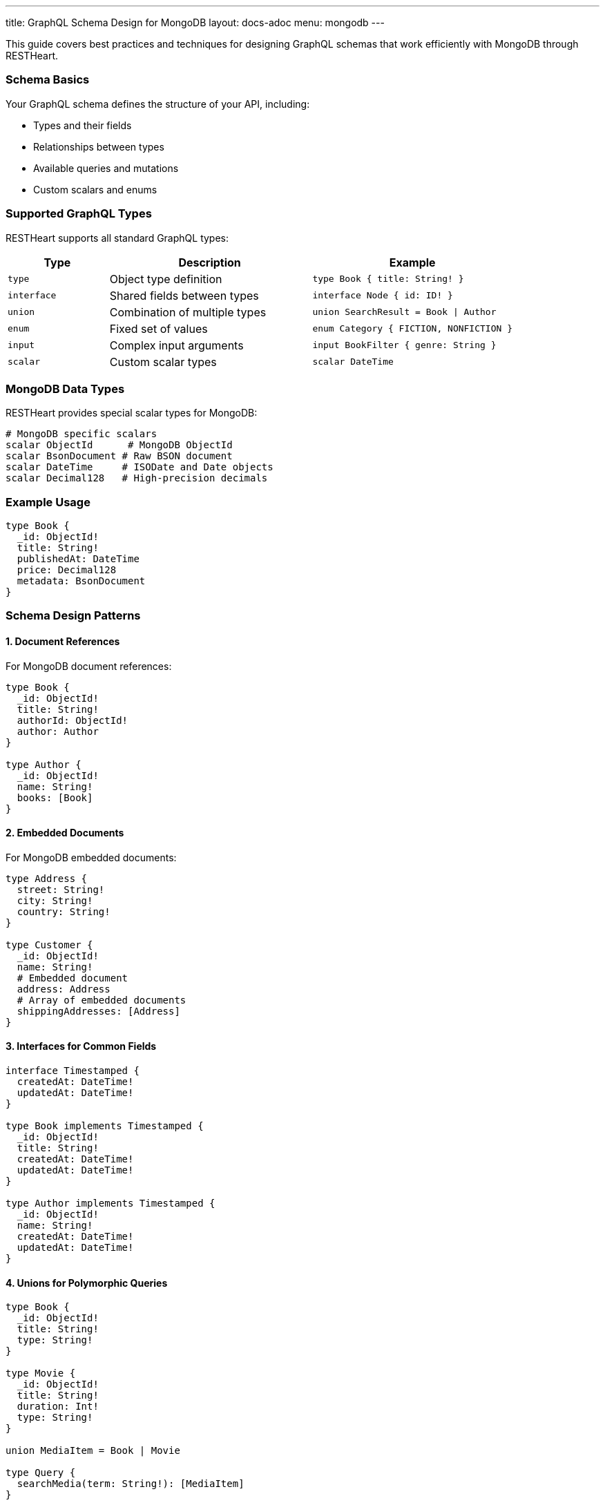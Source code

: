 ---
title: GraphQL Schema Design for MongoDB
layout: docs-adoc
menu: mongodb
---

This guide covers best practices and techniques for designing GraphQL schemas that work efficiently with MongoDB through RESTHeart.

=== Schema Basics

Your GraphQL schema defines the structure of your API, including:

* Types and their fields
* Relationships between types
* Available queries and mutations
* Custom scalars and enums

=== Supported GraphQL Types

RESTHeart supports all standard GraphQL types:

[cols="1,2,2"]
|===
|Type |Description |Example

|`type`
|Object type definition
|`type Book { title: String! }`

|`interface`
|Shared fields between types
|`interface Node { id: ID! }`

|`union`
|Combination of multiple types
|`union SearchResult = Book \| Author`

|`enum`
|Fixed set of values
|`enum Category { FICTION, NONFICTION }`

|`input`
|Complex input arguments
|`input BookFilter { genre: String }`

|`scalar`
|Custom scalar types
|`scalar DateTime`
|===

=== MongoDB Data Types

RESTHeart provides special scalar types for MongoDB:

[source,graphql]
----
# MongoDB specific scalars
scalar ObjectId      # MongoDB ObjectId
scalar BsonDocument # Raw BSON document
scalar DateTime     # ISODate and Date objects
scalar Decimal128   # High-precision decimals
----

=== Example Usage

[source,graphql]
----
type Book {
  _id: ObjectId!
  title: String!
  publishedAt: DateTime
  price: Decimal128
  metadata: BsonDocument
}
----

=== Schema Design Patterns

==== 1. Document References

For MongoDB document references:

[source,graphql]
----
type Book {
  _id: ObjectId!
  title: String!
  authorId: ObjectId!
  author: Author
}

type Author {
  _id: ObjectId!
  name: String!
  books: [Book]
}
----

==== 2. Embedded Documents

For MongoDB embedded documents:

[source,graphql]
----
type Address {
  street: String!
  city: String!
  country: String!
}

type Customer {
  _id: ObjectId!
  name: String!
  # Embedded document
  address: Address
  # Array of embedded documents
  shippingAddresses: [Address]
}
----

==== 3. Interfaces for Common Fields

[source,graphql]
----
interface Timestamped {
  createdAt: DateTime!
  updatedAt: DateTime!
}

type Book implements Timestamped {
  _id: ObjectId!
  title: String!
  createdAt: DateTime!
  updatedAt: DateTime!
}

type Author implements Timestamped {
  _id: ObjectId!
  name: String!
  createdAt: DateTime!
  updatedAt: DateTime!
}
----

==== 4. Unions for Polymorphic Queries

[source,graphql]
----
type Book {
  _id: ObjectId!
  title: String!
  type: String!
}

type Movie {
  _id: ObjectId!
  title: String!
  duration: Int!
  type: String!
}

union MediaItem = Book | Movie

type Query {
  searchMedia(term: String!): [MediaItem]
}
----

=== Query Design

==== 1. Pagination Support

[source,graphql]
----
type BookConnection {
  edges: [BookEdge]
  pageInfo: PageInfo!
}

type BookEdge {
  node: Book!
  cursor: String!
}

type PageInfo {
  hasNextPage: Boolean!
  endCursor: String
}

type Query {
  books(first: Int, after: String): BookConnection
}
----

==== 2. Filtering and Sorting

[source,graphql]
----
input BookFilter {
  title: String
  genre: String
  yearPublished: Int
}

enum SortOrder {
  ASC
  DESC
}

input BookSort {
  field: String!
  order: SortOrder!
}

type Query {
  books(
    filter: BookFilter
    sort: BookSort
    limit: Int
    skip: Int
  ): [Book]
}
----

=== Best Practices

1. *Use Non-Null Fields Wisely*
- Mark required fields with `!`
- Consider optional fields for flexibility

2. *Consistent Naming*
- Use CamelCase for types
- Use camelCase for fields
- Be descriptive but concise

3. *Documentation*
- Add descriptions to types and fields
- Document expected behavior
- Include examples in comments

[source,graphql]
----
"""
Represents a book in the catalog
"""
type Book {
  """
  MongoDB ObjectId of the book
  """
  _id: ObjectId!

  """
  Title of the book
  Must not be empty
  """
  title: String!
}
----

4. *Schema Evolution*
- Add fields as optional
- Use interfaces for extensibility
- Plan for versioning

=== Schema Validation

RESTHeart automatically validates your schema for:

1. *Syntax Errors*
- Invalid type definitions
- Incorrect field types
- Missing required fields

2. *Semantic Errors*
- Invalid references
- Type conflicts
- Circular dependencies

3. *MongoDB Compatibility*
- Data type mismatches
- Invalid field names
- Unsupported operations

=== Common Patterns

==== 1. Soft Deletion

[source,graphql]
----
interface SoftDelete {
  isDeleted: Boolean!
  deletedAt: DateTime
}

type Book implements SoftDelete {
  _id: ObjectId!
  title: String!
  isDeleted: Boolean!
  deletedAt: DateTime
}
----

==== 2. Versioning

[source,graphql]
----
interface Versioned {
  version: Int!
}

type Book implements Versioned {
  _id: ObjectId!
  title: String!
  version: Int!
  changes: [ChangeLog]
}

type ChangeLog {
  version: Int!
  timestamp: DateTime!
  changes: [String]
}
----

==== 3. Metadata Support

[source,graphql]
----
interface Metadata {
  metadata: BsonDocument
}

type Book implements Metadata {
  _id: ObjectId!
  title: String!
  metadata: BsonDocument
}
----

=== Next Steps

- Learn about link:/docs/mongodb-graphql/mappings[MongoDB Mappings]
- Explore link:/docs/mongodb-graphql/resolvers[Custom Resolvers]
- Check out link:/docs/mongodb-graphql/best-practices[Best Practices]
